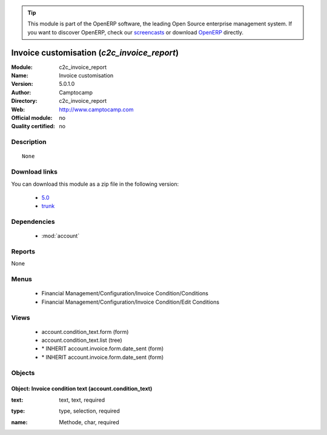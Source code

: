 
.. i18n: .. module:: c2c_invoice_report
.. i18n:     :synopsis: Invoice customisation 
.. i18n:     :noindex:
.. i18n: .. 
..

.. module:: c2c_invoice_report
    :synopsis: Invoice customisation 
    :noindex:
.. 

.. i18n: .. raw:: html
.. i18n: 
.. i18n:       <br />
.. i18n:     <link rel="stylesheet" href="../_static/hide_objects_in_sidebar.css" type="text/css" />
..

.. raw:: html

      <br />
    <link rel="stylesheet" href="../_static/hide_objects_in_sidebar.css" type="text/css" />

.. i18n: .. tip:: This module is part of the OpenERP software, the leading Open Source 
.. i18n:   enterprise management system. If you want to discover OpenERP, check our 
.. i18n:   `screencasts <http://openerp.tv>`_ or download 
.. i18n:   `OpenERP <http://openerp.com>`_ directly.
..

.. tip:: This module is part of the OpenERP software, the leading Open Source 
  enterprise management system. If you want to discover OpenERP, check our 
  `screencasts <http://openerp.tv>`_ or download 
  `OpenERP <http://openerp.com>`_ directly.

.. i18n: .. raw:: html
.. i18n: 
.. i18n:     <div class="js-kit-rating" title="" permalink="" standalone="yes" path="/c2c_invoice_report"></div>
.. i18n:     <script src="http://js-kit.com/ratings.js"></script>
..

.. raw:: html

    <div class="js-kit-rating" title="" permalink="" standalone="yes" path="/c2c_invoice_report"></div>
    <script src="http://js-kit.com/ratings.js"></script>

.. i18n: Invoice customisation (*c2c_invoice_report*)
.. i18n: ============================================
.. i18n: :Module: c2c_invoice_report
.. i18n: :Name: Invoice customisation
.. i18n: :Version: 5.0.1.0
.. i18n: :Author: Camptocamp
.. i18n: :Directory: c2c_invoice_report
.. i18n: :Web: http://www.camptocamp.com
.. i18n: :Official module: no
.. i18n: :Quality certified: no
..

Invoice customisation (*c2c_invoice_report*)
============================================
:Module: c2c_invoice_report
:Name: Invoice customisation
:Version: 5.0.1.0
:Author: Camptocamp
:Directory: c2c_invoice_report
:Web: http://www.camptocamp.com
:Official module: no
:Quality certified: no

.. i18n: Description
.. i18n: -----------
..

Description
-----------

.. i18n: ::
.. i18n: 
.. i18n:   None
..

::

  None

.. i18n: Download links
.. i18n: --------------
..

Download links
--------------

.. i18n: You can download this module as a zip file in the following version:
..

You can download this module as a zip file in the following version:

.. i18n:   * `5.0 <http://www.openerp.com/download/modules/5.0/c2c_invoice_report.zip>`_
.. i18n:   * `trunk <http://www.openerp.com/download/modules/trunk/c2c_invoice_report.zip>`_
..

  * `5.0 <http://www.openerp.com/download/modules/5.0/c2c_invoice_report.zip>`_
  * `trunk <http://www.openerp.com/download/modules/trunk/c2c_invoice_report.zip>`_

.. i18n: Dependencies
.. i18n: ------------
..

Dependencies
------------

.. i18n:  * :mod:`account`
..

 * :mod:`account`

.. i18n: Reports
.. i18n: -------
..

Reports
-------

.. i18n: None
..

None

.. i18n: Menus
.. i18n: -------
..

Menus
-------

.. i18n:  * Financial Management/Configuration/Invoice Condition/Conditions
.. i18n:  * Financial Management/Configuration/Invoice Condition/Edit Conditions
..

 * Financial Management/Configuration/Invoice Condition/Conditions
 * Financial Management/Configuration/Invoice Condition/Edit Conditions

.. i18n: Views
.. i18n: -----
..

Views
-----

.. i18n:  * account.condition_text.form (form)
.. i18n:  * account.condition_text.list (tree)
.. i18n:  * \* INHERIT account.invoice.form.date_sent (form)
.. i18n:  * \* INHERIT account.invoice.form.date_sent (form)
..

 * account.condition_text.form (form)
 * account.condition_text.list (tree)
 * \* INHERIT account.invoice.form.date_sent (form)
 * \* INHERIT account.invoice.form.date_sent (form)

.. i18n: Objects
.. i18n: -------
..

Objects
-------

.. i18n: Object: Invoice condition text (account.condition_text)
.. i18n: #######################################################
..

Object: Invoice condition text (account.condition_text)
#######################################################

.. i18n: :text: text, text, required
..

:text: text, text, required

.. i18n: :type: type, selection, required
..

:type: type, selection, required

.. i18n: :name: Methode, char, required
..

:name: Methode, char, required
